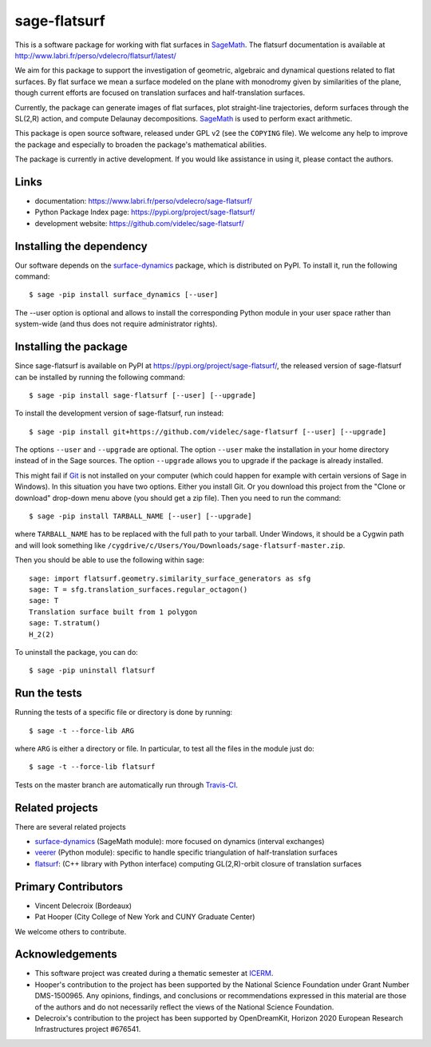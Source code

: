 sage-flatsurf
=============

This is a software package for working with flat surfaces in
`SageMath`_. The flatsurf documentation
is available at http://www.labri.fr/perso/vdelecro/flatsurf/latest/

We aim for this package to support the investigation of geometric, algebraic and
dynamical questions related to flat surfaces. By flat surface we mean a surface
modeled on the plane with monodromy given by similarities of the plane, though
current efforts are focused on translation surfaces and half-translation
surfaces.

Currently, the package can generate images of flat surfaces, plot straight-line
trajectories, deform surfaces through the SL(2,R) action, and compute Delaunay
decompositions. `SageMath`_ is used to perform exact arithmetic.

This package is open source software, released under GPL v2 (see the ``COPYING``
file). We welcome any help to improve the package and especially to broaden
the package's mathematical abilities.

The package is currently in active development. If you would like assistance
in using it, please contact the authors.

Links
-----

* documentation: https://www.labri.fr/perso/vdelecro/sage-flatsurf/

* Python Package Index page: https://pypi.org/project/sage-flatsurf/

* development website: https://github.com/videlec/sage-flatsurf/

Installing the dependency
-------------------------

Our software depends on the `surface-dynamics`_ package,
which is distributed on PyPI. To install it, run the
following command::

    $ sage -pip install surface_dynamics [--user]

The --user option is optional and allows to install the corresponding
Python module in your user space rather than system-wide (and thus
does not require administrator rights).

Installing the package
----------------------

Since sage-flatsurf is available on PyPI at https://pypi.org/project/sage-flatsurf/,
the released version of sage-flatsurf can be installed by running the following command::

    $ sage -pip install sage-flatsurf [--user] [--upgrade]

To install the development version of sage-flatsurf, run instead::

    $ sage -pip install git+https://github.com/videlec/sage-flatsurf [--user] [--upgrade]

The options ``--user`` and ``--upgrade`` are optional. The option ``--user`` make
the installation in your home directory instead of in the Sage sources. The
option ``--upgrade`` allows you to upgrade if the package is already installed.

This might fail if `Git <https://git-scm.com/>`_ is not installed on your
computer (which could happen for example with certain versions of Sage in Windows).
In this situation you have two options. Either you install Git. Or you download
this project from the "Clone or download" drop-down menu above (you should get
a zip file). Then you need to run the command::

    $ sage -pip install TARBALL_NAME [--user] [--upgrade]

where ``TARBALL_NAME`` has to be replaced with the full path to your tarball.
Under Windows, it should be a Cygwin path and will look something like
``/cygdrive/c/Users/You/Downloads/sage-flatsurf-master.zip``.

Then you should be able to use the following within sage::

    sage: import flatsurf.geometry.similarity_surface_generators as sfg
    sage: T = sfg.translation_surfaces.regular_octagon()
    sage: T
    Translation surface built from 1 polygon
    sage: T.stratum()
    H_2(2)

To uninstall the package, you can do::

    $ sage -pip uninstall flatsurf

Run the tests
-------------

Running the tests of a specific file or directory is done by running::

    $ sage -t --force-lib ARG

where ``ARG`` is either a directory or file. In particular, to test all the
files in the module just do::

    $ sage -t --force-lib flatsurf

Tests on the master branch are automatically run through
`Travis-CI <https://travis-ci.org/videlec/sage-flatsurf?branch=master>`_.

Related projects
----------------

There are several related projects

* `surface-dynamics`_ (SageMath module): more focused on dynamics (interval
  exchanges)

* `veerer`_ (Python module): specific to handle specific triangulation of
  half-translation surfaces

* `flatsurf`_: (C++ library with Python interface) computing GL(2,R)-orbit
  closure of translation surfaces

Primary Contributors
--------------------

* Vincent Delecroix (Bordeaux)
* Pat Hooper (City College of New York and CUNY Graduate Center)

We welcome others to contribute.

Acknowledgements
----------------

* This software project was created during a thematic semester at
  `ICERM <https://icerm.brown.edu>`_.
* Hooper's contribution to the project has been supported by the National
  Science Foundation under Grant Number DMS-1500965. Any opinions, findings,
  and conclusions or recommendations expressed in this material are those of
  the authors and do not necessarily reflect the views of the National
  Science Foundation.
* Delecroix's contribution to the project has been supported by OpenDreamKit,
  Horizon 2020 European Research Infrastructures project #676541.

.. _SageMath: https://www.sagemath.org
.. _surface-dynamics: https://gitlab.com/videlec/surface_dynamics
.. _veerer: https://gitlab.com/videlec/veerer/
.. _flatsurf: https://github.com/flatsurf/
